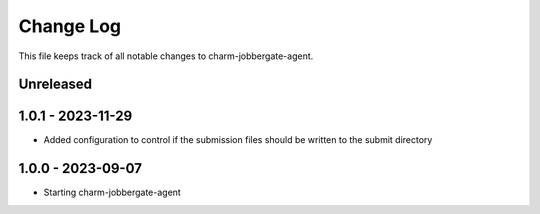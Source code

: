 ============
 Change Log
============

This file keeps track of all notable changes to charm-jobbergate-agent.

Unreleased
----------

1.0.1 - 2023-11-29
------------------ 
- Added configuration to control if the submission files should be written to the submit directory

1.0.0 - 2023-09-07
------------------ 
- Starting charm-jobbergate-agent
